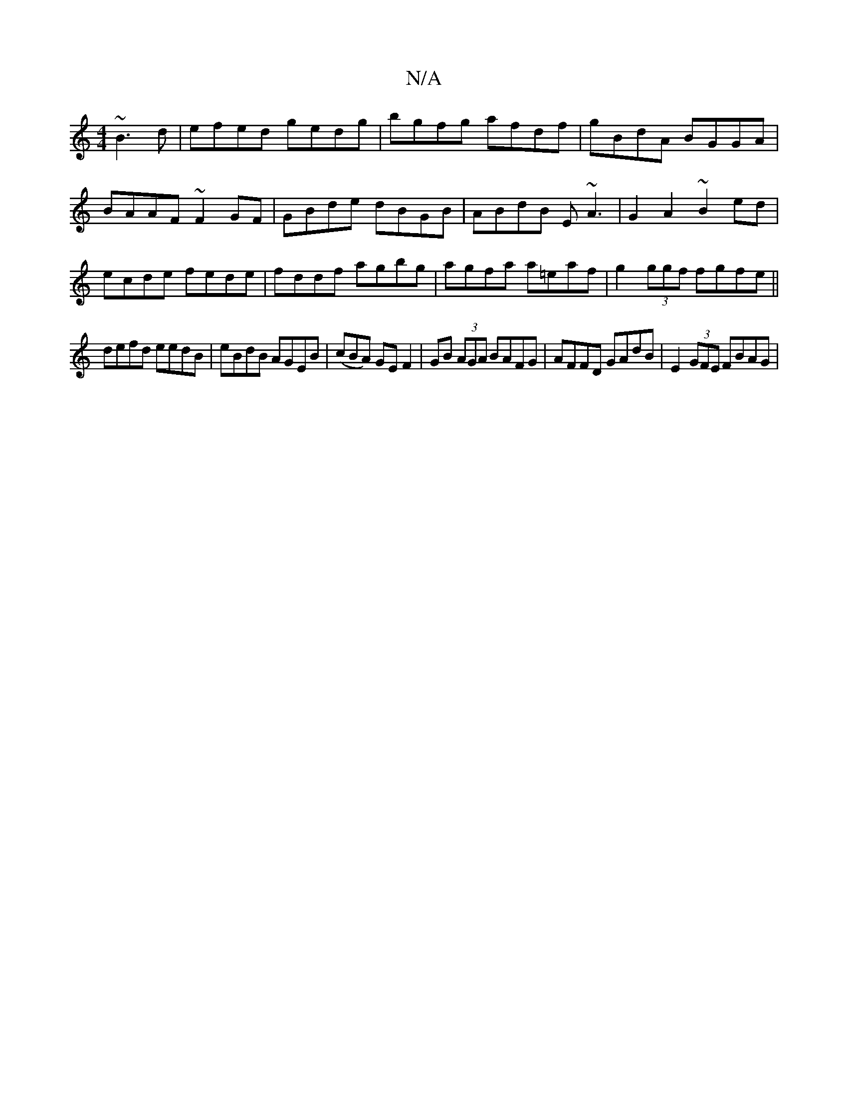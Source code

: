 X:1
T:N/A
M:4/4
R:N/A
K:Cmajor
~B3d|efed gedg| bgfg afdf | gBdA BGGA |BAAF ~F2GF|GBde dBGB|ABdB E~A3|G2 A2 ~B2ed|ecde fede|fddf agbg|agfa a=eaf|g2 (3ggf fgfe||
defd eedB|eBdB AGEB|(cBA) GE F2 | GB (3AGA BAFG|AFFD GAdB|E2(3GFE FBAG|